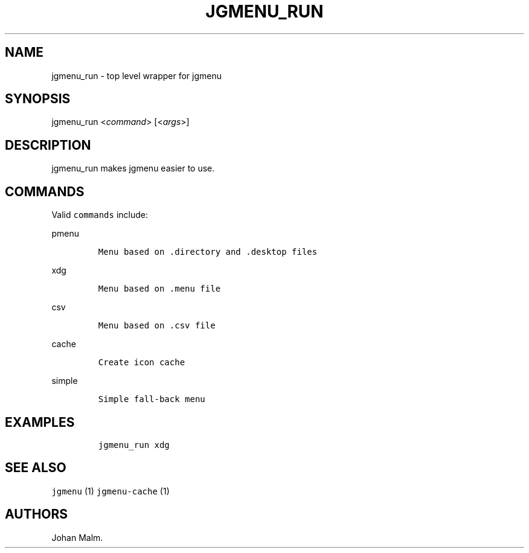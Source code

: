 .\" Automatically generated by Pandoc 1.17.1
.\"
.TH "JGMENU_RUN" "1" "19 September, 2016" "" ""
.hy
.SH NAME
.PP
jgmenu_run \- top level wrapper for jgmenu
.SH SYNOPSIS
.PP
jgmenu_run <\f[I]command\f[]> [<\f[I]args\f[]>]
.SH DESCRIPTION
.PP
jgmenu_run makes jgmenu easier to use.
.SH COMMANDS
.PP
Valid \f[C]commands\f[] include:
.PP
pmenu
.IP
.nf
\f[C]
Menu\ based\ on\ .directory\ and\ .desktop\ files
\f[]
.fi
.PP
xdg
.IP
.nf
\f[C]
Menu\ based\ on\ .menu\ file
\f[]
.fi
.PP
csv
.IP
.nf
\f[C]
Menu\ based\ on\ .csv\ file
\f[]
.fi
.PP
cache
.IP
.nf
\f[C]
Create\ icon\ cache
\f[]
.fi
.PP
simple
.IP
.nf
\f[C]
Simple\ fall\-back\ menu
\f[]
.fi
.SH EXAMPLES
.IP
.nf
\f[C]
jgmenu_run\ xdg
\f[]
.fi
.SH SEE ALSO
.PP
\f[C]jgmenu\f[] (1) \f[C]jgmenu\-cache\f[] (1)
.SH AUTHORS
Johan Malm.
